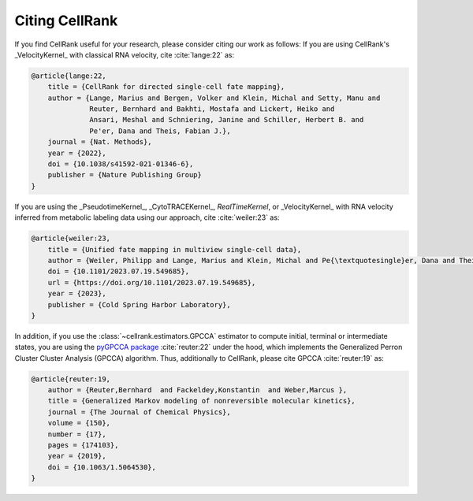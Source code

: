 Citing CellRank
===============
If you find CellRank useful for your research, please consider citing our work as follows: If you are using
CellRank's _VelocityKernel_ with classical RNA velocity, cite :cite:`lange:22` as:

.. code-block:: bibtex

    @article{lange:22,
        title = {CellRank for directed single-cell fate mapping},
        author = {Lange, Marius and Bergen, Volker and Klein, Michal and Setty, Manu and
                  Reuter, Bernhard and Bakhti, Mostafa and Lickert, Heiko and
                  Ansari, Meshal and Schniering, Janine and Schiller, Herbert B. and
                  Pe'er, Dana and Theis, Fabian J.},
        journal = {Nat. Methods},
        year = {2022},
        doi = {10.1038/s41592-021-01346-6},
        publisher = {Nature Publishing Group}
    }

If you are using the _PseudotimeKernel_, _CytoTRACEKernel_, `RealTimeKernel`, or _VelocityKernel_ with RNA velocity inferred
from metabolic labeling data using our approach, cite :cite:`weiler:23` as:

.. code-block:: bibtex

    @article{weiler:23,
        title = {Unified fate mapping in multiview single-cell data},
        author = {Weiler, Philipp and Lange, Marius and Klein, Michal and Pe{\textquotesingle}er, Dana and Theis, Fabian},
        doi = {10.1101/2023.07.19.549685},
        url = {https://doi.org/10.1101/2023.07.19.549685},
        year = {2023},
        publisher = {Cold Spring Harbor Laboratory},
    }

In addition, if you use the :class:`~cellrank.estimators.GPCCA` estimator to compute initial, terminal or intermediate
states, you are using the `pyGPCCA package <https://github.com/msmdev/pyGPCCA>`_ :cite:`reuter:22` under the hood,
which implements the Generalized Perron Cluster Cluster Analysis (GPCCA) algorithm. Thus, additionally to CellRank,
please cite GPCCA :cite:`reuter:19` as:

.. code-block:: bibtex

    @article{reuter:19,
        author = {Reuter,Bernhard  and Fackeldey,Konstantin  and Weber,Marcus },
        title = {Generalized Markov modeling of nonreversible molecular kinetics},
        journal = {The Journal of Chemical Physics},
        volume = {150},
        number = {17},
        pages = {174103},
        year = {2019},
        doi = {10.1063/1.5064530},
    }
